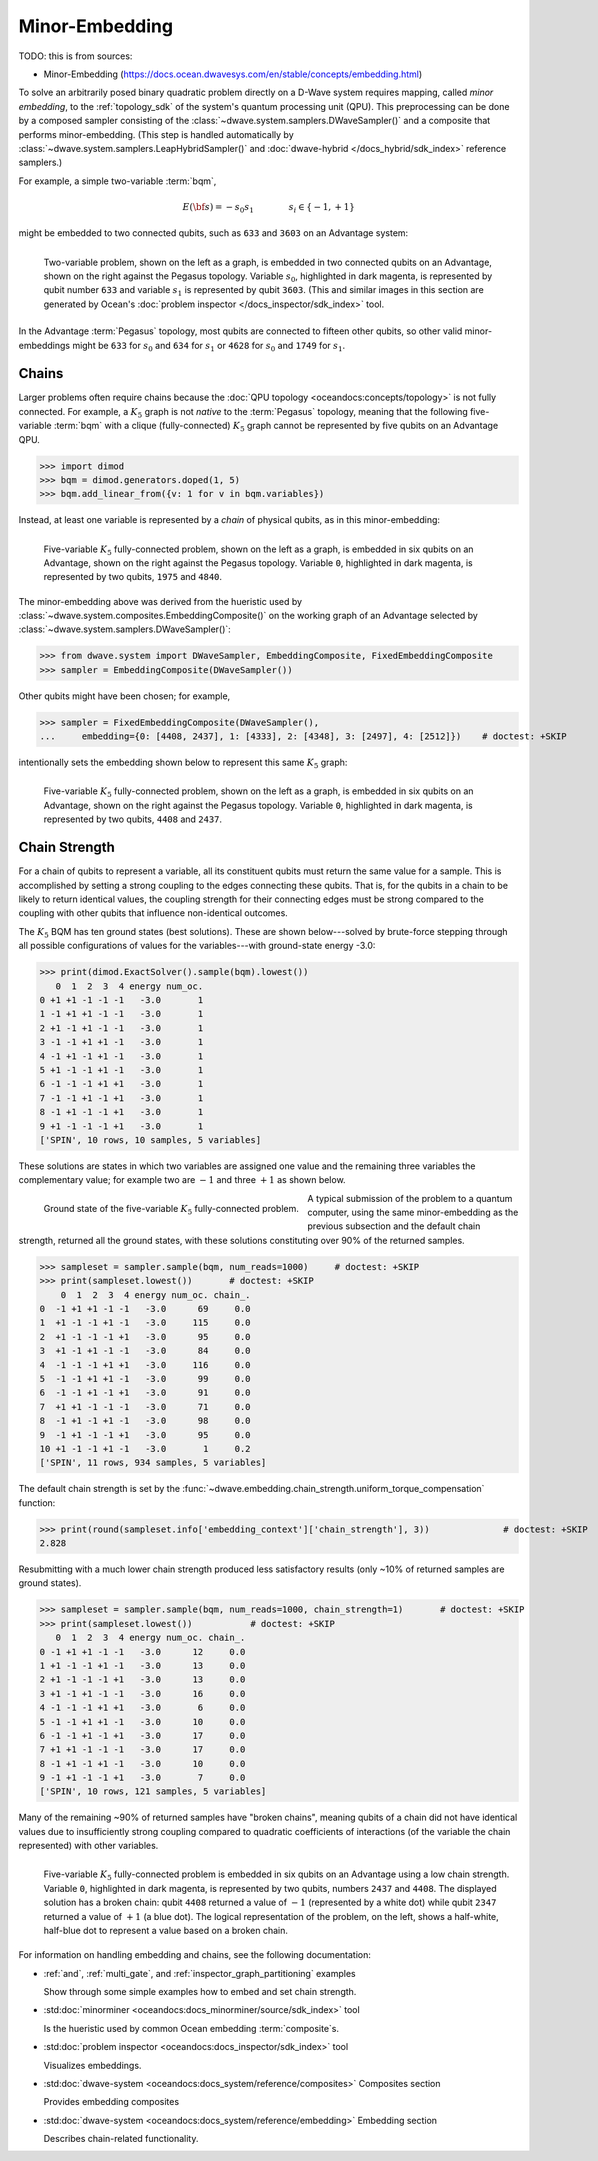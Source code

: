 .. _qpu_embedding_intro:

===============
Minor-Embedding 
===============

TODO: this is from sources:

* Minor-Embedding 
  (https://docs.ocean.dwavesys.com/en/stable/concepts/embedding.html)

To solve an arbitrarily posed binary quadratic problem directly on a D-Wave
system requires mapping, called *minor embedding*, to the :ref:`topology_sdk` 
of the system's quantum processing unit (QPU). This preprocessing can be done 
by a composed sampler consisting of the 
:class:`~dwave.system.samplers.DWaveSampler()` and a composite that performs 
minor-embedding. (This step is handled automatically by 
:class:`~dwave.system.samplers.LeapHybridSampler()` and 
:doc:`dwave-hybrid </docs_hybrid/sdk_index>` reference samplers.)

For example, a simple two-variable :term:`bqm`,

.. math::

    E(\bf{s}) = - s_0 s_1
    \qquad\qquad s_i\in\{-1,+1\}

might be embedded to two connected qubits, such as ``633`` and ``3603`` on an Advantage
system:

.. figure:: ../_images/embedding_2var2qubits.png
	:align: left
	:name: Embedding2var2qubits
	:scale: 40 %
	:alt: Two-variable problem embedded into two qubits.

	Two-variable problem, shown on the left as a graph, is embedded in two connected qubits on an Advantage, shown on the right against the Pegasus topology. Variable :math:`s_0`, highlighted in dark magenta, is represented by qubit number ``633`` and variable :math:`s_1` is represented by qubit ``3603``. (This and similar images in this section are generated by Ocean's :doc:`problem inspector </docs_inspector/sdk_index>` tool.

In the Advantage :term:`Pegasus` topology, most qubits are connected to fifteen
other qubits, so other valid minor-embeddings might be ``633`` for :math:`s_0` 
and ``634`` for :math:`s_1` or ``4628`` for :math:`s_0` and ``1749`` for 
:math:`s_1`.

Chains
------

Larger problems often require chains because the 
:doc:`QPU topology <oceandocs:concepts/topology>` is not fully connected. For 
example, a :math:`K_5` graph is not *native* to the :term:`Pegasus` topology, 
meaning that  the following five-variable :term:`bqm` with a clique 
(fully-connected) :math:`K_5`  graph cannot be represented by five qubits on an
Advantage QPU. 

>>> import dimod 
>>> bqm = dimod.generators.doped(1, 5)
>>> bqm.add_linear_from({v: 1 for v in bqm.variables})

Instead, at least one variable is represented by a *chain* of physical qubits, 
as in this minor-embedding:

.. figure:: ../_images/embedding_5var6qubits.png
	:align: left
	:name: Embedding5var6qubits
	:scale: 60 %
	:alt: Five-variable fully-connected problem embedded into six qubits.

	Five-variable :math:`K_5` fully-connected problem, shown on the left as a graph, is embedded in six qubits on an Advantage, shown on the right against the Pegasus topology. Variable ``0``, highlighted in dark magenta, is represented by two qubits, ``1975`` and ``4840``. 

The minor-embedding above was derived from the hueristic used by 
:class:`~dwave.system.composites.EmbeddingComposite()` on the working graph of 
an Advantage selected by :class:`~dwave.system.samplers.DWaveSampler()`: 

>>> from dwave.system import DWaveSampler, EmbeddingComposite, FixedEmbeddingComposite
>>> sampler = EmbeddingComposite(DWaveSampler()) 

Other qubits might have been chosen; for example, 

>>> sampler = FixedEmbeddingComposite(DWaveSampler(), 
...     embedding={0: [4408, 2437], 1: [4333], 2: [4348], 3: [2497], 4: [2512]})    # doctest: +SKIP   

intentionally sets the embedding shown below to represent this same :math:`K_5` graph:

.. figure:: ../_images/embedding_5var6qubits_2.png
	:align: left
	:name: Embedding3var6qubits_2
	:scale: 60 %
	:alt: Three-variable fully-connected problem embedded into six qubits.

	Five-variable :math:`K_5` fully-connected problem, shown on the left as a graph, is embedded in six qubits on an Advantage, shown on the right against the Pegasus topology. Variable ``0``, highlighted in dark magenta, is represented by two qubits, ``4408`` and ``2437``. 

.. _concepts__chain_strength:

Chain Strength
--------------

For a chain of qubits to represent a variable, all its constituent qubits must
return the same value for a sample. This is accomplished by setting a strong 
coupling to the edges connecting these qubits. That is, for the qubits in a 
chain to be likely to return identical values, the coupling strength for their 
connecting edges must be strong compared to the coupling with other qubits 
that influence non-identical outcomes.

The :math:`K_5` BQM has ten ground states (best solutions). These are shown 
below---solved by brute-force stepping through all possible configurations of 
values for the variables---with ground-state energy -3.0:

>>> print(dimod.ExactSolver().sample(bqm).lowest())     
   0  1  2  3  4 energy num_oc.
0 +1 +1 -1 -1 -1   -3.0       1
1 -1 +1 +1 -1 -1   -3.0       1
2 +1 -1 +1 -1 -1   -3.0       1
3 -1 -1 +1 +1 -1   -3.0       1
4 -1 +1 -1 +1 -1   -3.0       1
5 +1 -1 -1 +1 -1   -3.0       1
6 -1 -1 -1 +1 +1   -3.0       1
7 -1 -1 +1 -1 +1   -3.0       1
8 -1 +1 -1 -1 +1   -3.0       1
9 +1 -1 -1 -1 +1   -3.0       1
['SPIN', 10 rows, 10 samples, 5 variables]

These solutions are states in which two variables are assigned one value and the 
remaining three variables the complementary value; for example two are 
:math:`-1` and three :math:`+1` as shown below.

.. figure:: ../_images/embedding_5var6qubits_groundsolution.png
	:align: left
	:name: Embedding3var6qubitsGroundSolution
	:scale: 50 %
	:alt: Three-variable fully-connected problem embedded into six qubits.

	Ground state of the five-variable :math:`K_5` fully-connected problem. 

A typical submission of the problem to a quantum computer, using the same 
minor-embedding as the previous subsection and the default chain strength,
returned all the ground states, with these solutions constituting over 90% 
of the returned samples.

>>> sampleset = sampler.sample(bqm, num_reads=1000)     # doctest: +SKIP
>>> print(sampleset.lowest())       # doctest: +SKIP
    0  1  2  3  4 energy num_oc. chain_.
0  -1 +1 +1 -1 -1   -3.0      69     0.0
1  +1 -1 -1 +1 -1   -3.0     115     0.0
2  +1 -1 -1 -1 +1   -3.0      95     0.0
3  +1 -1 +1 -1 -1   -3.0      84     0.0
4  -1 -1 -1 +1 +1   -3.0     116     0.0
5  -1 -1 +1 +1 -1   -3.0      99     0.0
6  -1 -1 +1 -1 +1   -3.0      91     0.0
7  +1 +1 -1 -1 -1   -3.0      71     0.0
8  -1 +1 -1 +1 -1   -3.0      98     0.0
9  -1 +1 -1 -1 +1   -3.0      95     0.0
10 +1 -1 -1 +1 -1   -3.0       1     0.2
['SPIN', 11 rows, 934 samples, 5 variables]

The default chain strength is set by the 
:func:`~dwave.embedding.chain_strength.uniform_torque_compensation` function: 

>>> print(round(sampleset.info['embedding_context']['chain_strength'], 3))		# doctest: +SKIP
2.828

Resubmitting with a much lower chain strength produced less satisfactory results
(only ~10% of returned samples are ground states).

>>> sampleset = sampler.sample(bqm, num_reads=1000, chain_strength=1)       # doctest: +SKIP
>>> print(sampleset.lowest())		# doctest: +SKIP
   0  1  2  3  4 energy num_oc. chain_.
0 -1 +1 +1 -1 -1   -3.0      12     0.0
1 +1 -1 -1 +1 -1   -3.0      13     0.0
2 +1 -1 -1 -1 +1   -3.0      13     0.0
3 +1 -1 +1 -1 -1   -3.0      16     0.0
4 -1 -1 -1 +1 +1   -3.0       6     0.0
5 -1 -1 +1 +1 -1   -3.0      10     0.0
6 -1 -1 +1 -1 +1   -3.0      17     0.0
7 +1 +1 -1 -1 -1   -3.0      17     0.0
8 -1 +1 -1 +1 -1   -3.0      10     0.0
9 -1 +1 -1 -1 +1   -3.0       7     0.0
['SPIN', 10 rows, 121 samples, 5 variables]

Many of the remaining ~90% of returned samples have "broken chains", meaning 
qubits of a chain did not have identical values due to insufficiently strong 
coupling compared to quadratic coefficients of interactions (of the variable 
the chain represented) with other variables. 

.. figure:: ../_images/embedding_5var6qubits_broken.png
	:align: left
	:name: Embedding5var6qubitsBroken
	:scale: 60 %
	:alt: Three-variable fully-connected problem embedded into six qubits with a broken chain.

	Five-variable :math:`K_5` fully-connected problem is embedded in six qubits on an Advantage using a low chain strength. Variable ``0``, highlighted in dark magenta, is represented by two qubits, numbers ``2437`` and ``4408``. The displayed solution has a broken chain: qubit ``4408`` returned a value of :math:`-1` (represented by a white dot) while qubit ``2347`` returned a value of :math:`+1` (a blue dot). The logical representation of the problem, on the left, shows a half-white, half-blue dot to represent a value based on a broken chain. 

For information on handling embedding and chains, see the following documentation:

*   :ref:`and`, :ref:`multi_gate`, and :ref:`inspector_graph_partitioning` examples

    Show through some simple examples how to embed and set chain strength.
*   :std:doc:`minorminer <oceandocs:docs_minorminer/source/sdk_index>` tool

    Is the hueristic used by common Ocean embedding :term:`composite`\ s.
*   :std:doc:`problem inspector <oceandocs:docs_inspector/sdk_index>` tool

    Visualizes embeddings.  
*   :std:doc:`dwave-system <oceandocs:docs_system/reference/composites>` Composites section

    Provides embedding composites
  
*   :std:doc:`dwave-system <oceandocs:docs_system/reference/embedding>` Embedding section
 
    Describes chain-related functionality.  



